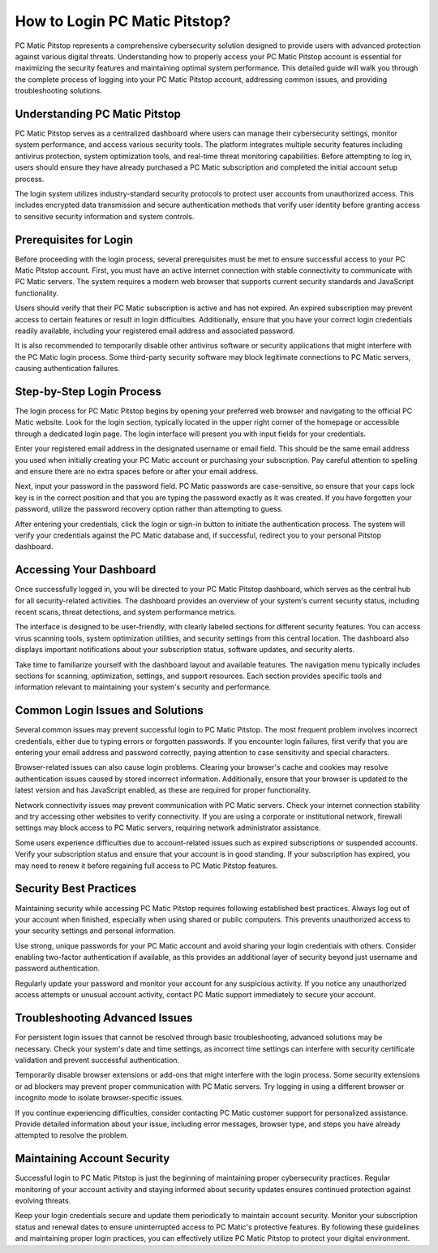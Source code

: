 How to Login PC Matic Pitstop?
=================================

PC Matic Pitstop represents a comprehensive cybersecurity solution designed to provide users with advanced protection against various digital threats. Understanding how to properly access your PC Matic Pitstop account is essential for maximizing the security features and maintaining optimal system performance. This detailed guide will walk you through the complete process of logging into your PC Matic Pitstop account, addressing common issues, and providing troubleshooting solutions.

Understanding PC Matic Pitstop
------------------------------

PC Matic Pitstop serves as a centralized dashboard where users can manage their cybersecurity settings, monitor system performance, and access various security tools. The platform integrates multiple security features including antivirus protection, system optimization tools, and real-time threat monitoring capabilities. Before attempting to log in, users should ensure they have already purchased a PC Matic subscription and completed the initial account setup process.

The login system utilizes industry-standard security protocols to protect user accounts from unauthorized access. This includes encrypted data transmission and secure authentication methods that verify user identity before granting access to sensitive security information and system controls.

Prerequisites for Login
-----------------------

Before proceeding with the login process, several prerequisites must be met to ensure successful access to your PC Matic Pitstop account. First, you must have an active internet connection with stable connectivity to communicate with PC Matic servers. The system requires a modern web browser that supports current security standards and JavaScript functionality.

Users should verify that their PC Matic subscription is active and has not expired. An expired subscription may prevent access to certain features or result in login difficulties. Additionally, ensure that you have your correct login credentials readily available, including your registered email address and associated password.

It is also recommended to temporarily disable other antivirus software or security applications that might interfere with the PC Matic login process. Some third-party security software may block legitimate connections to PC Matic servers, causing authentication failures.

Step-by-Step Login Process
--------------------------

The login process for PC Matic Pitstop begins by opening your preferred web browser and navigating to the official PC Matic website. Look for the login section, typically located in the upper right corner of the homepage or accessible through a dedicated login page. The login interface will present you with input fields for your credentials.

Enter your registered email address in the designated username or email field. This should be the same email address you used when initially creating your PC Matic account or purchasing your subscription. Pay careful attention to spelling and ensure there are no extra spaces before or after your email address.

Next, input your password in the password field. PC Matic passwords are case-sensitive, so ensure that your caps lock key is in the correct position and that you are typing the password exactly as it was created. If you have forgotten your password, utilize the password recovery option rather than attempting to guess.

After entering your credentials, click the login or sign-in button to initiate the authentication process. The system will verify your credentials against the PC Matic database and, if successful, redirect you to your personal Pitstop dashboard.

Accessing Your Dashboard
------------------------

Once successfully logged in, you will be directed to your PC Matic Pitstop dashboard, which serves as the central hub for all security-related activities. The dashboard provides an overview of your system's current security status, including recent scans, threat detections, and system performance metrics.

The interface is designed to be user-friendly, with clearly labeled sections for different security features. You can access virus scanning tools, system optimization utilities, and security settings from this central location. The dashboard also displays important notifications about your subscription status, software updates, and security alerts.

Take time to familiarize yourself with the dashboard layout and available features. The navigation menu typically includes sections for scanning, optimization, settings, and support resources. Each section provides specific tools and information relevant to maintaining your system's security and performance.

Common Login Issues and Solutions
---------------------------------

Several common issues may prevent successful login to PC Matic Pitstop. The most frequent problem involves incorrect credentials, either due to typing errors or forgotten passwords. If you encounter login failures, first verify that you are entering your email address and password correctly, paying attention to case sensitivity and special characters.

Browser-related issues can also cause login problems. Clearing your browser's cache and cookies may resolve authentication issues caused by stored incorrect information. Additionally, ensure that your browser is updated to the latest version and has JavaScript enabled, as these are required for proper functionality.

Network connectivity issues may prevent communication with PC Matic servers. Check your internet connection stability and try accessing other websites to verify connectivity. If you are using a corporate or institutional network, firewall settings may block access to PC Matic servers, requiring network administrator assistance.

Some users experience difficulties due to account-related issues such as expired subscriptions or suspended accounts. Verify your subscription status and ensure that your account is in good standing. If your subscription has expired, you may need to renew it before regaining full access to PC Matic Pitstop features.

Security Best Practices
-----------------------

Maintaining security while accessing PC Matic Pitstop requires following established best practices. Always log out of your account when finished, especially when using shared or public computers. This prevents unauthorized access to your security settings and personal information.

Use strong, unique passwords for your PC Matic account and avoid sharing your login credentials with others. Consider enabling two-factor authentication if available, as this provides an additional layer of security beyond just username and password authentication.

Regularly update your password and monitor your account for any suspicious activity. If you notice any unauthorized access attempts or unusual account activity, contact PC Matic support immediately to secure your account.

Troubleshooting Advanced Issues
-------------------------------

For persistent login issues that cannot be resolved through basic troubleshooting, advanced solutions may be necessary. Check your system's date and time settings, as incorrect time settings can interfere with security certificate validation and prevent successful authentication.

Temporarily disable browser extensions or add-ons that might interfere with the login process. Some security extensions or ad blockers may prevent proper communication with PC Matic servers. Try logging in using a different browser or incognito mode to isolate browser-specific issues.

If you continue experiencing difficulties, consider contacting PC Matic customer support for personalized assistance. Provide detailed information about your issue, including error messages, browser type, and steps you have already attempted to resolve the problem.

Maintaining Account Security
----------------------------

Successful login to PC Matic Pitstop is just the beginning of maintaining proper cybersecurity practices. Regular monitoring of your account activity and staying informed about security updates ensures continued protection against evolving threats.

Keep your login credentials secure and update them periodically to maintain account security. Monitor your subscription status and renewal dates to ensure uninterrupted access to PC Matic's protective features. By following these guidelines and maintaining proper login practices, you can effectively utilize PC Matic Pitstop to protect your digital environment.
